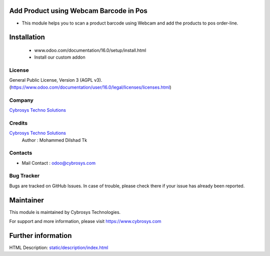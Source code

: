 .. image:: https://img.shields.io/badge/licence-AGPL--3-blue.svg
    :target: http://www.gnu.org/licenses/agpl-3.0-standalone.html
    :alt: License: AGPL-3

Add Product using Webcam Barcode in Pos
=================
* This module helps you to scan a product barcode using Webcam and add the products to pos order-line.

Installation
============
	- www.odoo.com/documentation/16.0/setup/install.html
	- Install our custom addon

License
-------
General Public License, Version 3 (AGPL v3).
(https://www.odoo.com/documentation/user/16.0/legal/licenses/licenses.html)

Company
-------
`Cybrosys Techno Solutions <https://cybrosys.com/>`__

Credits
-------
`Cybrosys Techno Solutions <https://cybrosys.com/>`__
   Author : Mohammed Dilshad Tk

Contacts
--------
* Mail Contact : odoo@cybrosys.com

Bug Tracker
-----------
Bugs are tracked on GitHub Issues. In case of trouble, please check there if
your issue has already been reported.

Maintainer
==========
.. image:: https://cybrosys.com/images/logo.png
   :target: https://cybrosys.com
This module is maintained by Cybrosys Technologies.

For support and more information, please visit https://www.cybrosys.com

Further information
===================
HTML Description: `<static/description/index.html>`__
